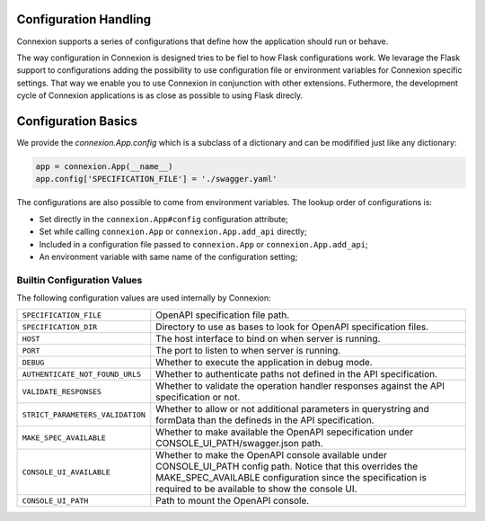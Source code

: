 Configuration Handling
======================

.. versionadded:: 1.0.130

Connexion supports a series of configurations that define how the
application should run or behave.

The way configuration in Connexion is designed tries to be fiel to how
Flask configurations work. We levarage the Flask support to
configurations adding the possibility to use configuration file or
environment variables for Connexion specific settings. That way we
enable you to use Connexion in conjunction with other
extensions. Futhermore, the development cycle of Connexion
applications is as close as possible to using Flask direcly.


Configuration Basics
====================

We provide the `connexion.App.config` which is a subclass of a
dictionary and can be modifified just like any dictionary:

.. code-block:: python

    app = connexion.App(__name__)
    app.config['SPECIFICATION_FILE'] = './swagger.yaml'


The configurations are also possible to come from environment
variables. The lookup order of configurations is:

- Set directly in the ``connexion.App#config`` configuration
  attribute;
- Set while calling ``connexion.App`` or ``connexion.App.add_api``
  directly;
- Included in a configuration file passed to ``connexion.App`` or
  ``connexion.App.add_api``;
- An environment variable with same name of the configuration setting;


Builtin Configuration Values
----------------------------

The following configuration values are used internally by Connexion:

.. tabularcolumns:: |p{6.5cm}|p{8.5cm}|

========================================= =========================================
``SPECIFICATION_FILE``                    OpenAPI specification file path.
``SPECIFICATION_DIR``                     Directory to use as bases to look for
                                          OpenAPI specification files.
``HOST``                                  The host interface to bind on when server
                                          is running.
``PORT``                                  The port to listen to when server is
                                          running.
``DEBUG``                                 Whether to execute the application in
                                          debug mode.
``AUTHENTICATE_NOT_FOUND_URLS``           Whether to authenticate paths not defined
                                          in the API specification.
``VALIDATE_RESPONSES``                    Whether to validate the operation handler
                                          responses against the API specification
                                          or not.
``STRICT_PARAMETERS_VALIDATION``          Whether to allow or not additional
                                          parameters in querystring and formData
                                          than the defineds in the API
                                          specification.
``MAKE_SPEC_AVAILABLE``                   Whether to make available the OpenAPI
                                          sepecification under
                                          CONSOLE_UI_PATH/swagger.json path.
``CONSOLE_UI_AVAILABLE``                  Whether to make the OpenAPI console
                                          available under CONSOLE_UI_PATH config
                                          path. Notice that this overrides the
                                          MAKE_SPEC_AVAILABLE configuration since
                                          the specification is required to be
                                          available to show the console UI.
``CONSOLE_UI_PATH``                       Path to mount the OpenAPI console.
========================================= =========================================

